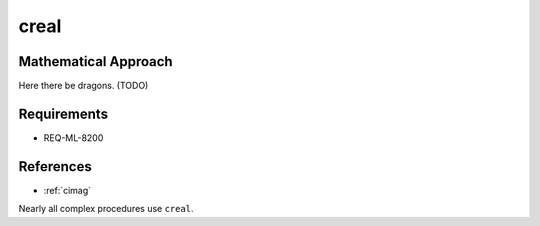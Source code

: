 creal
~~~~~

.. c:autodoc:: ../libm/complexd/creald.c

Mathematical Approach
^^^^^^^^^^^^^^^^^^^^^

Here there be dragons. (TODO)

Requirements
^^^^^^^^^^^^

* REQ-ML-8200

References
^^^^^^^^^^

* :ref:`cimag`

Nearly all complex procedures use ``creal``.
